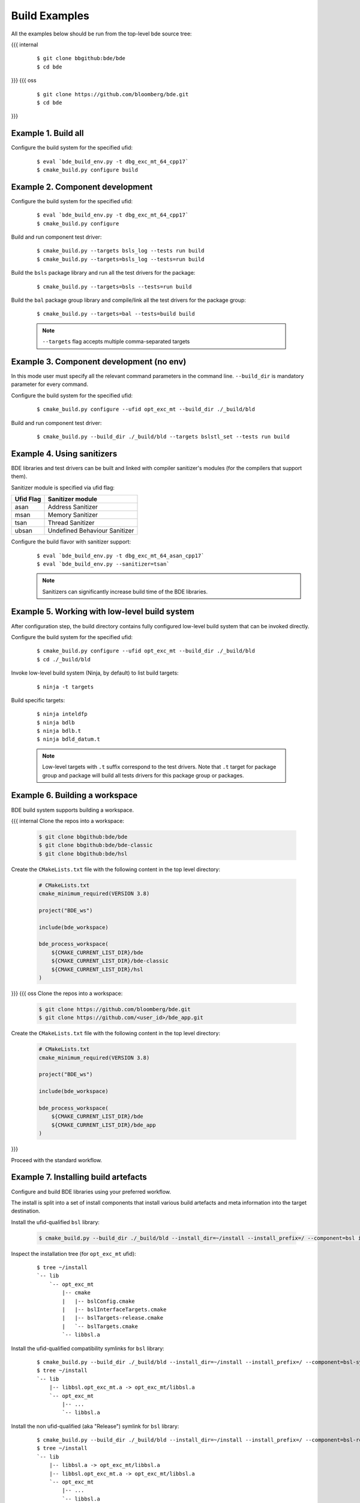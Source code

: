 .. _build-examples-top:

==============
Build Examples
==============

All the examples below should be run from the top-level bde source tree:

{{{ internal
  ::

    $ git clone bbgithub:bde/bde
    $ cd bde
}}}
{{{ oss
  ::

    $ git clone https://github.com/bloomberg/bde.git
    $ cd bde
}}}

.. _build-examples-1:

Example 1. Build all
--------------------

Configure the build system for the specified ufid:

  ::
   
    $ eval `bde_build_env.py -t dbg_exc_mt_64_cpp17`
    $ cmake_build.py configure build


.. _build-examples-2:

Example 2. Component development
--------------------------------

Configure the build system for the specified ufid:

  ::
   
    $ eval `bde_build_env.py -t dbg_exc_mt_64_cpp17`
    $ cmake_build.py configure 

Build and run component test driver:

  ::

    $ cmake_build.py --targets bsls_log --tests run build
    $ cmake_build.py --targets=bsls_log --tests=run build

Build the ``bsls`` package library and run all the test drivers for the
package:

  ::

    $ cmake_build.py --targets=bsls --tests=run build

Build the ``bal`` package group library and compile/link all the test drivers
for the package group:

  ::

    $ cmake_build.py --targets=bal --tests=build build

  .. note::
    ``--targets`` flag accepts multiple comma-separated targets
     

.. _build-examples-3:

Example 3. Component development (no env)
-----------------------------------------

In this mode user must specify all the relevant command parameters in the
command line.  ``--build_dir`` is mandatory parameter for every command.

Configure the build system for the specified ufid:

  ::
   
    $ cmake_build.py configure --ufid opt_exc_mt --build_dir ./_build/bld

Build and run component test driver:

  ::

    $ cmake_build.py --build_dir ./_build/bld --targets bslstl_set --tests run build

.. _build-examples-4:

Example 4. Using sanitizers
---------------------------

BDE libraries and test drivers can be built and linked with compiler sanitizer's
modules (for the compilers that support them).

Sanitizer module is specified via ufid flag:

+-----------+---------------------------------+
| Ufid Flag | Sanitizer module                |
+===========+=================================+
|  asan     | Address Sanitizer               |
+-----------+---------------------------------+
|  msan     | Memory Sanitizer                |
+-----------+---------------------------------+
|  tsan     | Thread Sanitizer                |
+-----------+---------------------------------+
|  ubsan    | Undefined Behaviour Sanitizer   |
+-----------+---------------------------------+

Configure the build flavor with sanitizer support:
  ::
   
    $ eval `bde_build_env.py -t dbg_exc_mt_64_asan_cpp17`
    $ eval `bde_build_env.py --sanitizer=tsan`

  .. note::
     Sanitizers can significantly increase build time of the BDE libraries.

.. _build-examples-5:

Example 5. Working with low-level build system
----------------------------------------------

After configuration step, the build directory contains fully configured
low-level build system that can be invoked directly.

Configure the build system for the specified ufid:

  ::
   
    $ cmake_build.py configure --ufid opt_exc_mt --build_dir ./_build/bld
    $ cd ./_build/bld

Invoke low-level build system (Ninja, by default) to list build targets:

  ::
    
    $ ninja -t targets

Build specific targets:

  ::

    $ ninja inteldfp
    $ ninja bdlb
    $ ninja bdlb.t
    $ ninja bdld_datum.t

  .. note::
     Low-level targets with ``.t`` suffix correspond to the test drivers. Note
     that ``.t`` target for package group and package will build all tests
     drivers for this package group or packages.

.. _build-examples-6:

Example 6. Building a workspace
-------------------------------

BDE build system supports building a workspace.

{{{ internal
Clone the repos into a workspace:

  .. code-block:: bash
   
    $ git clone bbgithub:bde/bde
    $ git clone bbgithub:bde/bde-classic
    $ git clone bbgithub:bde/hsl

Create the ``CMakeLists.txt`` file with the following content in the top level
directory:

  .. code-block:: cmake

     # CMakeLists.txt
     cmake_minimum_required(VERSION 3.8)

     project("BDE_ws")

     include(bde_workspace)

     bde_process_workspace(
         ${CMAKE_CURRENT_LIST_DIR}/bde
         ${CMAKE_CURRENT_LIST_DIR}/bde-classic
         ${CMAKE_CURRENT_LIST_DIR}/hsl
     )
}}}
{{{ oss
Clone the repos into a workspace:

  .. code-block:: bash
   
    $ git clone https://github.com/bloomberg/bde.git
    $ git clone https://github.com/<user_id>/bde_app.git

Create the ``CMakeLists.txt`` file with the following content in the top level
directory:

  .. code-block:: cmake

     # CMakeLists.txt
     cmake_minimum_required(VERSION 3.8)

     project("BDE_ws")

     include(bde_workspace)

     bde_process_workspace(
         ${CMAKE_CURRENT_LIST_DIR}/bde
         ${CMAKE_CURRENT_LIST_DIR}/bde_app
     )
}}}

Proceed with the standard workflow.

.. _build-examples-7:

Example 7. Installing build artefacts
-------------------------------------

Configure and build BDE libraries using your preferred workflow.

The install is split into a set of install components that install various
build artefacts and meta information into the target destination.

Install the ufid-qualified ``bsl`` library:

  .. code-block:: bash
   
    $ cmake_build.py --build_dir ./_build/bld --install_dir=~/install --install_prefix=/ --component=bsl install

Inspect the installation tree (for ``opt_exc_mt`` ufid):

  ::

    $ tree ~/install
    `-- lib
        `-- opt_exc_mt
            |-- cmake
            |   |-- bslConfig.cmake
            |   |-- bslInterfaceTargets.cmake
            |   |-- bslTargets-release.cmake
            |   `-- bslTargets.cmake
            `-- libbsl.a

Install the ufid-qualified compatibility symlinks for ``bsl`` library:

  ::
   
    $ cmake_build.py --build_dir ./_build/bld --install_dir=~/install --install_prefix=/ --component=bsl-symlinks install
    $ tree ~/install
    `-- lib
        |-- libbsl.opt_exc_mt.a -> opt_exc_mt/libbsl.a
        `-- opt_exc_mt
            |-- ...
            `-- libbsl.a
     
Install the non ufid-qualified (aka "Release") symlink for ``bsl`` library:

  ::
   
    $ cmake_build.py --build_dir ./_build/bld --install_dir=~/install --install_prefix=/ --component=bsl-release-symlink install
    $ tree ~/install
    `-- lib
        |-- libbsl.a -> opt_exc_mt/libbsl.a
        |-- libbsl.opt_exc_mt.a -> opt_exc_mt/libbsl.a
        `-- opt_exc_mt
            |-- ...
            `-- libbsl.a

  .. note::

     ``release-symlink`` component create the symlink to the currently
     installing flavor of the library. 

Install the header files for ``bsl`` library:

  ::

    $ cmake_build.py --build_dir ./_build/bld --install_dir=~/install --install_prefix=/ --component=bsl-headers install


  .. note:: 
  
     See :ref:`build_system_design-install-components` for more information.

